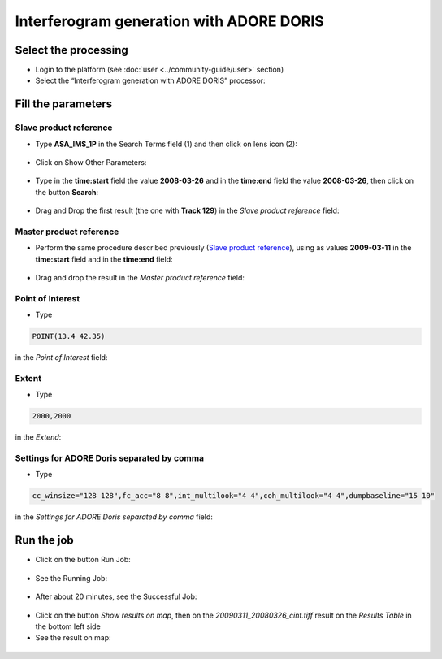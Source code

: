 Interferogram generation with ADORE DORIS
~~~~~~~~~~~~~~~~~~~~~~~~~~~~~~~~~~~~~~~~~

Select the processing
=====================

* Login to the platform (see :doc:`user <../community-guide/user>` section)

* Select the “Interferogram generation with ADORE DORIS” processor:

.. figure:: assets/tuto_adore_1.png
	:figclass: align-center
        :width: 750px
        :align: center

Fill the parameters
===================

Slave product reference
-----------------------

* Type **ASA_IMS_1P** in the Search Terms field (1) and then click on lens icon (2):

.. figure:: assets/tuto_adore_2.png
	:figclass: align-center
        :width: 750px
        :align: center

* Click on Show Other Parameters:

.. figure:: assets/tuto_adore_3.png
	:figclass: align-center
        :width: 750px
        :align: center

* Type in the **time:start** field the value **2008-03-26** and in the **time:end** field the value **2008-03-26**, then click on the button **Search**:

.. figure:: assets/tuto_adore_4.png
	:figclass: align-center
        :width: 750px
        :align: center

* Drag and Drop the first result (the one with **Track 129**) in the *Slave product reference* field:

.. figure:: assets/tuto_adore_5.png
	:figclass: align-center
        :width: 750px
        :align: center

.. figure:: assets/tuto_adore_6.png
	:figclass: align-center
        :width: 750px
        :align: center

Master product reference
------------------------

* Perform the same procedure described previously (`Slave product reference`_), using as values **2009-03-11** in the **time:start** field and in the **time:end** field:

.. figure:: assets/tuto_adore_7.png
	:figclass: align-center
        :width: 750px
        :align: center

* Drag and drop the result in the *Master product reference* field:

.. figure:: assets/tuto_adore_8.png
	:figclass: align-center
        :width: 750px
        :align: center

Point of Interest
-----------------

* Type
  
.. code-block:: adore-parameter
  
  POINT(13.4 42.35)
  
in the *Point of Interest* field:

Extent
------

* Type
  
.. code-block:: adore-parameter
 
  2000,2000

in the *Extend*:

Settings for ADORE Doris separated by comma
-------------------------------------------

* Type
  
.. code-block:: adore-parameter

  cc_winsize="128 128",fc_acc="8 8",int_multilook="4 4",coh_multilook="4 4",dumpbaseline="15 10"

in the *Settings for ADORE Doris separated by comma* field:

.. figure:: assets/tuto_adore_9.png
	:figclass: align-center
        :width: 750px
        :align: center

Run the job
===========

* Click on the button Run Job:

.. figure:: assets/tuto_adore_10.png
	:figclass: align-center
        :width: 750px
        :align: center

* See the Running Job:

.. figure:: assets/tuto_adore_11.png
	:figclass: align-center
        :width: 750px
        :align: center

* After about 20 minutes, see the Successful Job:

.. figure:: assets/tuto_adore_12.png
	:figclass: align-center
        :width: 750px
        :align: center

* Click on the button *Show results on map*, then on the *20090311_20080326_cint.tiff* result on the *Results Table* in the bottom left side

* See the result on map: 

.. figure:: assets/tuto_adore_13.png
	:figclass: align-center
        :width: 750px
        :align: center
